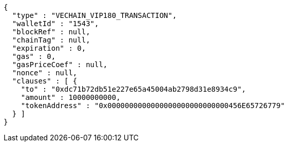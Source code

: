 [source,options="nowrap"]
----
{
  "type" : "VECHAIN_VIP180_TRANSACTION",
  "walletId" : "1543",
  "blockRef" : null,
  "chainTag" : null,
  "expiration" : 0,
  "gas" : 0,
  "gasPriceCoef" : null,
  "nonce" : null,
  "clauses" : [ {
    "to" : "0xdc71b72db51e227e65a45004ab2798d31e8934c9",
    "amount" : 10000000000,
    "tokenAddress" : "0x0000000000000000000000000000456E65726779"
  } ]
}
----
